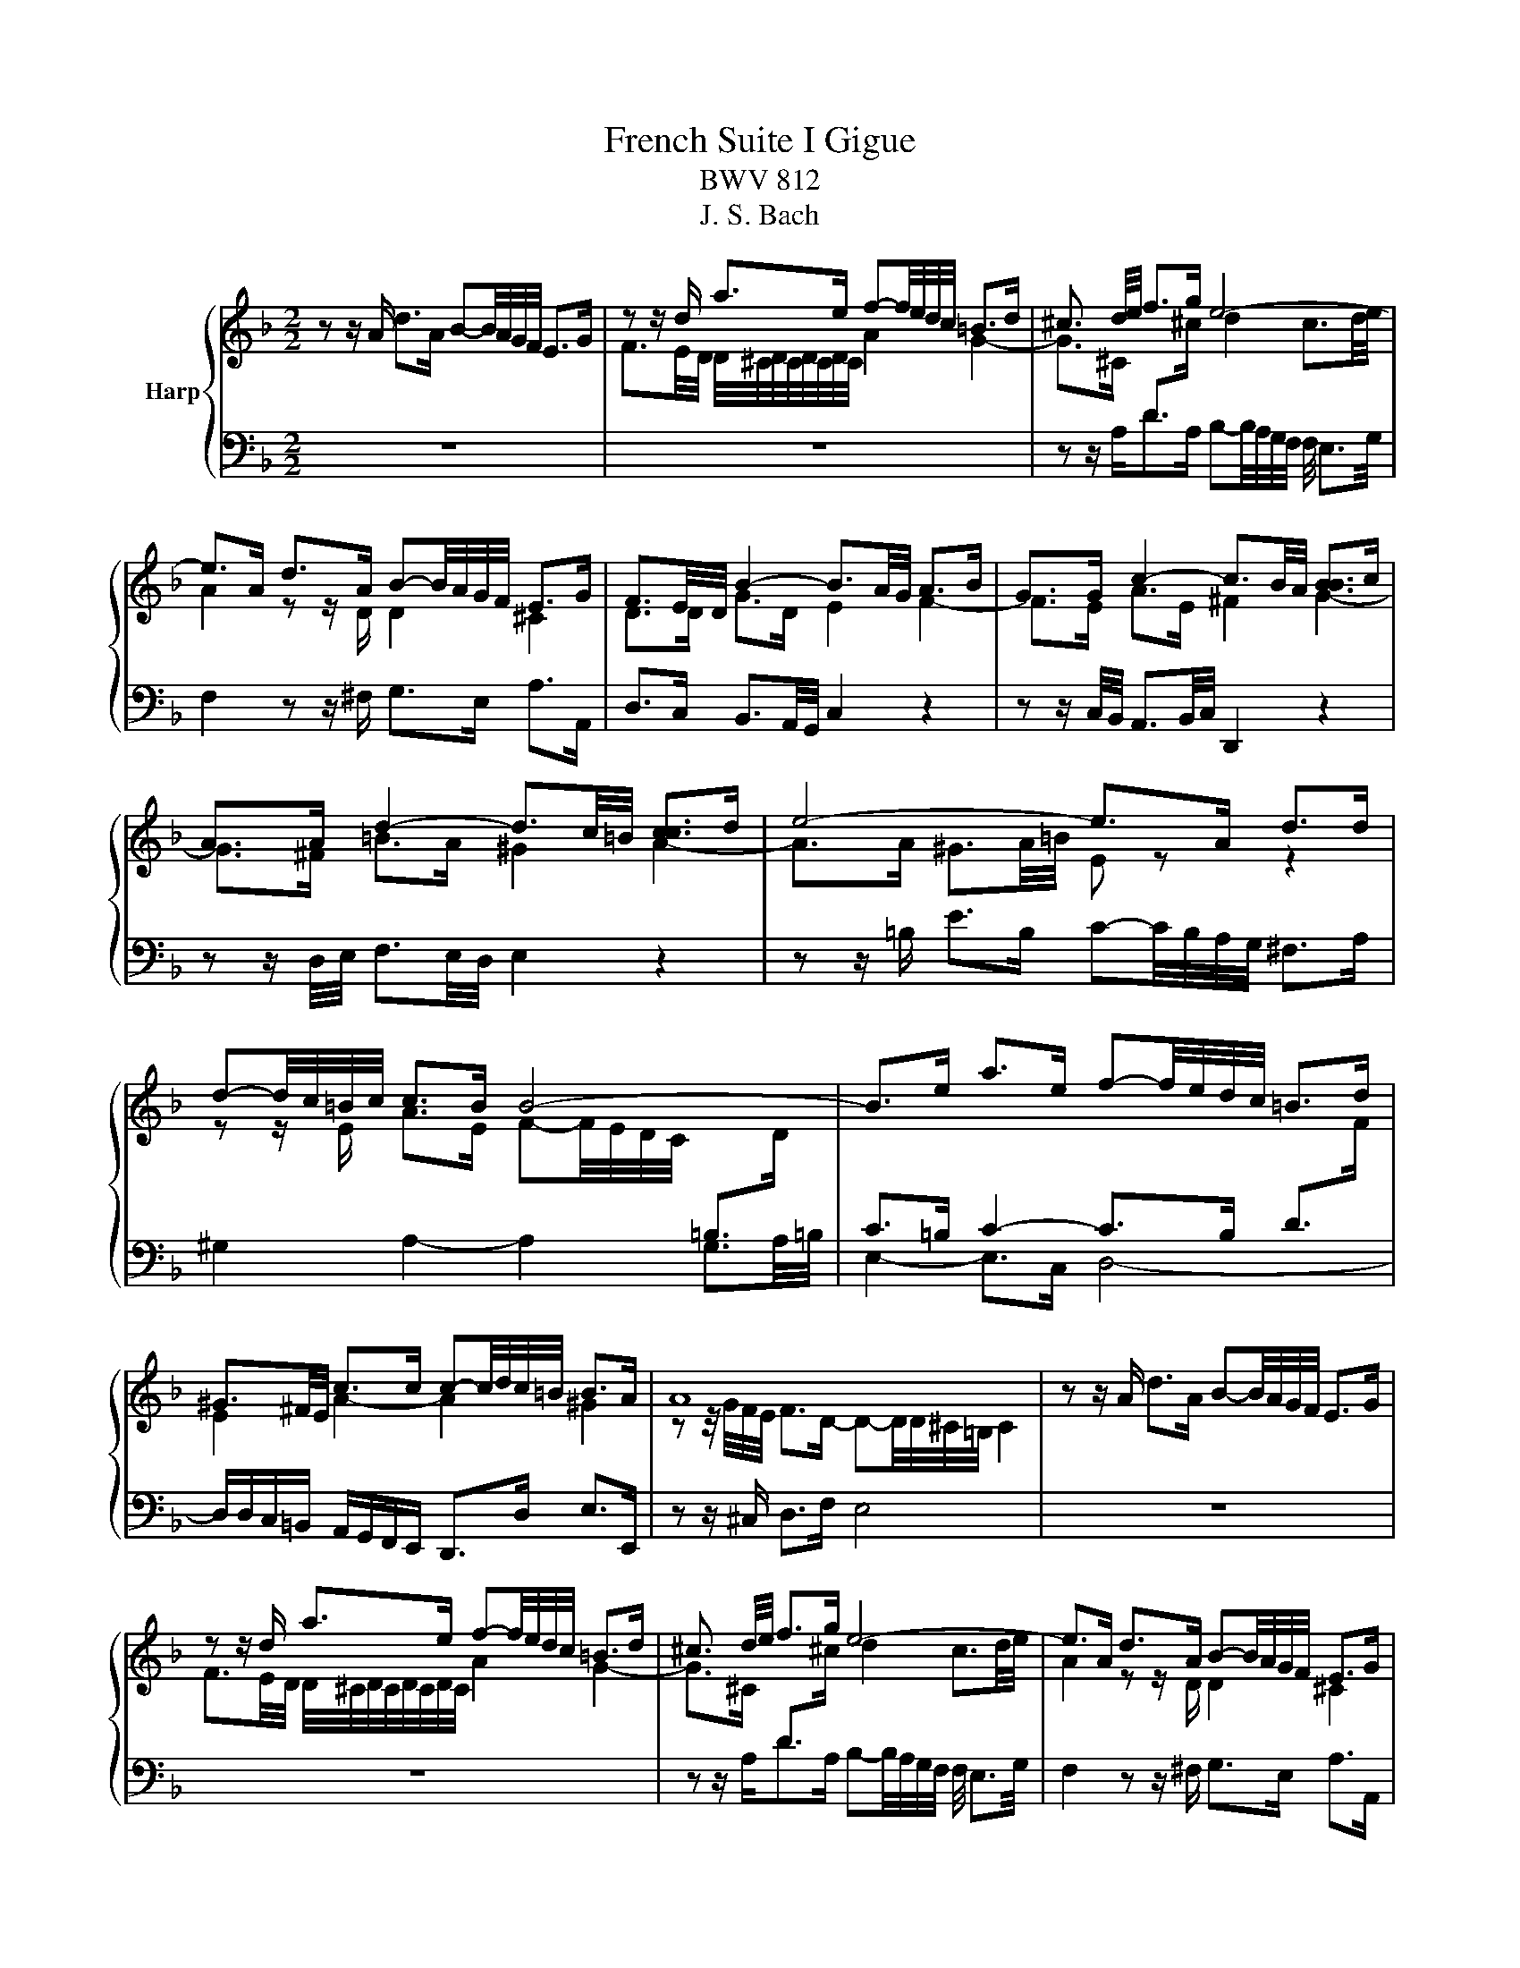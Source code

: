 X:1
T:French Suite I Gigue
T:BWV 812
T:J. S. Bach
%%score { ( 1 3 ) | ( 2 4 ) }
L:1/8
M:2/2
K:F
V:1 treble nm="Harp"
V:3 treble 
V:2 bass 
V:4 bass 
V:1
 z z/ A/ d>A B-B/4A/4G/4F/4 E>G | z z/ d/ a>e f-f/4e/4d/4c/4 =B>d | ^c3/2 d/4e/4 f>g e4- | %3
 e>A d>A B-B/4A/4G/4F/4 E>G | F3/2E/4D/4 B2- B3/2A/4G/4 A>B | G>G c2- c3/2B/4A/4 [BB]>c | %6
 A>A d2- d3/2c/4=B/4 [cc]>d | e4- e>A d>d | d-d/4c/4=B/4c/4 c>B B4- | B>e a>e f-f/4e/4d/4c/4 =B>d | %10
 ^G3/2^F/4E/4 c>c c-c/4d/4c/4=B/4 B>A | A8 | z z/ A/ d>A B-B/4A/4G/4F/4 E>G | %13
 z z/ d/ a>e f-f/4e/4d/4c/4 =B>d | ^c3/2 d/4e/4 f>g e4- | e>A d>A B-B/4A/4G/4F/4 E>G | %16
 F3/2E/4D/4 B2- B3/2A/4G/4 A>B | G>G c2- c3/2B/4A/4 [BB]>c | A>A d2- d3/2c/4=B/4 [cc]>d | %19
 e4- e>A d>d | d-d/4c/4=B/4c/4 c>B B4- | B>e a>e f-f/4e/4d/4c/4 =B>d | %22
 ^G3/2^F/4E/4 c>c c-c/4d/4c/4=B/4 B>A | A8 | z z/ E/ A,>D ^C-C/4D/4E/4F/4 G>E | %25
 F2- FF/4E/4F/4G/4 A2- A-A/4^F/4G/4A/4 | z z/ d/ G>d ^c-c/4d/4e/4f/4 g>e | f4 e4- | %28
 e>e A>e f3 z/ e/ | d>d G>d e3 z/ d/ | c-c/4c/4d/4e/4 f-f/4e/4f/4d/4 =b4- | %31
 b3/2a/4^g/4 a2- a3/2=g/4f/4 g2- | g>a f2- f-f/4f/4e/4f/4 g/4f/4e/f/4e/4d/ | ^c4 z z/ A/ d>A | %34
 B-B/4A/4G/4F/4 E>G F>d G>d | ^c-c/4d/4e/4f/4 g>e ^f-f/4g/4a/4b/4 c'>a | b2 b>a g2 f2- | %37
 f/e/d/^c/ d/e/f/g/4a/4 b-b/4a/4g/4f/4 e/f/g/e/ | ^c3/2=B/4A/4 f>f f-f/4g/4f/4e/4 e>d | d8 | %40
 z z/ E/ A,>D ^C-C/4D/4E/4F/4 G>E | F2- FF/4E/4F/4G/4 A2- A-A/4^F/4G/4A/4 | %42
 z z/ d/ G>d ^c-c/4d/4e/4f/4 g>e | f4 e4- | e>e A>e f3 z/ e/ | d>d G>d e3 z/ d/ | %46
 c-c/4c/4d/4e/4 f-f/4e/4f/4d/4 =b4- | b3/2a/4^g/4 a2- a3/2=g/4f/4 g2- | %48
 g>a f2- f-f/4f/4e/4f/4 g/4f/4e/f/4e/4d/ | ^c4 z z/ A/ d>A | B-B/4A/4G/4F/4 E>G F>d G>d | %51
 ^c-c/4d/4e/4f/4 g>e ^f-f/4g/4a/4b/4 c'>a | b2 b>a g2 f2- | %53
 f/e/d/^c/ d/e/f/g/4a/4 b-b/4a/4g/4f/4 e/f/g/e/ | ^c3/2=B/4A/4 f>f f-f/4g/4f/4e/4 e>d | %55
 !fermata!d8 |] %56
V:2
 z8 | z8 | z z/ A,<DA,/ B,-B,/4A,/4G,/4F,/4 F,/4 E,3/2G,/4 | F,2 z z/ ^F,/ G,>E, A,>A,, | %4
 D,>C, B,,3/2A,,/4G,,/4 C,2 z2 | z z/ C,/4B,,/4 A,,3/2B,,/4C,/4 D,,2 z2 | %6
 z z/ D,/4E,/4 F,3/2E,/4D,/4 E,2 z2 | z z/ =B,/ E>B, C-C/4B,/4A,/4G,/4 ^F,>A, | %8
 ^G,2 A,2- A,2 G,3/2A,/4=B,/4 | E,2- E,>C, D,4- | D,/D,/C,/=B,,/ A,,/G,,/F,,/E,,/ D,,>D, E,>E,, | %11
 z z/ ^C,/ D,>F, E,4 | z8 | z8 | z z/ A,<DA,/ B,-B,/4A,/4G,/4F,/4 F,/4 E,3/2G,/4 | %15
 F,2 z z/ ^F,/ G,>E, A,>A,, | D,>C, B,,3/2A,,/4G,,/4 C,2 z2 | %17
 z z/ C,/4B,,/4 A,,3/2B,,/4C,/4 D,,2 z2 | z z/ D,/4E,/4 F,3/2E,/4D,/4 E,2 z2 | %19
 z z/ =B,/ E>B, C-C/4B,/4A,/4G,/4 ^F,>A, | ^G,2 A,2- A,2 G,3/2A,/4=B,/4 | E,2- E,>C, D,4- | %22
 D,/D,/C,/=B,,/ A,,/G,,/F,,/E,,/ D,,>D, E,>E,, | z z/ ^C,/ D,>F, E,4 | z8 | %25
 z z/ A,/ D,>G, ^F,-F,/4G,/4A,/4B,/4 C>A, | B,2- B,-B,/4B,/4A,/4G,/4 A,4 | %27
 D,3/2D/4C/4 =B,3/2C/4D/4 D,-D,/4F,/4E,/4D,/4 A,/4^G,/4A,/4G,/4A,/4G,/4^F,/4E,/4 | %28
 A,3/2A,,/4=B,,/4 C,3/2B,,/4A,,/4 D,2 z2 | %29
 z z/ G,,/4A,,/4 =B,,3/2A,,/4G,,/4 C,2 C,-C,/4C,/4D,/4E,/4 | %30
 F,>A, D,>A, ^G,-G,/4A,/4=B,/4C/4 D>B, | C>=B, C>D E>F E>D | %32
 ^C-C/4A,/4=B,/4C/4 D-D/4D,/4E,/4F,/4 C,/4B,,/4C,/4B,,/4C,/4B,,/4C,/4B,,/4 C,/4B,,/4C,/4B,,/4C,/4B,,/4C,/4B,,/4 | %33
 A,,2 z2 z4 | z z/ E,/ A,>E, F,-F,/4E,/4D,/4C,/4 B,,>D, | %35
 G,,-G,,/4F,/4E,/4D,/4 D,/4^C,/4D,/4C,/4D,/4C,/4=B,,/4C,/4 D,-D,/4B,/4A,/4G,/4 ^F,3/2E,/4F,/4 | %36
 G,-G,/4A,/4G,/4F,/4 E,-E,/4F,/4E,/4D,/4 ^C,>A,, D,>D,, | G,, z z2 G, z z2 | %38
 z/ G,/F,/E,/ D,/C,/B,,/A,,/ G,,>G, A,>A,, | z z/ ^F,/ G,>B, A,4 | z8 | %41
 z z/ A,/ D,>G, ^F,-F,/4G,/4A,/4B,/4 C>A, | B,2- B,-B,/4B,/4A,/4G,/4 A,4 | %43
 D,3/2D/4C/4 =B,3/2C/4D/4 D,-D,/4F,/4E,/4D,/4 A,/4^G,/4A,/4G,/4A,/4G,/4^F,/4E,/4 | %44
 A,3/2A,,/4=B,,/4 C,3/2B,,/4A,,/4 D,2 z2 | %45
 z z/ G,,/4A,,/4 =B,,3/2A,,/4G,,/4 C,2 C,-C,/4C,/4D,/4E,/4 | %46
 F,>A, D,>A, ^G,-G,/4A,/4=B,/4C/4 D>B, | C>=B, C>D E>F E>D | %48
 ^C-C/4A,/4=B,/4C/4 D-D/4D,/4E,/4F,/4 C,/4B,,/4C,/4B,,/4C,/4B,,/4C,/4B,,/4 C,/4B,,/4C,/4B,,/4C,/4B,,/4C,/4B,,/4 | %49
 A,,2 z2 z4 | z z/ E,/ A,>E, F,-F,/4E,/4D,/4C,/4 B,,>D, | %51
 G,,-G,,/4F,/4E,/4D,/4 D,/4^C,/4D,/4C,/4D,/4C,/4=B,,/4C,/4 D,-D,/4B,/4A,/4G,/4 ^F,3/2E,/4F,/4 | %52
 G,-G,/4A,/4G,/4F,/4 E,-E,/4F,/4E,/4D,/4 ^C,>A,, D,>D,, | G,, z z2 G, z z2 | %54
 z/ G,/F,/E,/ D,/C,/B,,/A,,/ G,,>G, A,>A,, | z z/ ^F,/ G,>B, !fermata!A,4 |] %56
V:3
 x8 | F3/2E/4D/4 D/4^C/4D/4C/4D/4C/4D/4C/4 A2 G2- | %2
 G>^C[I:staff +1] D>[I:staff -1]^c d2 c3/2d/4e/4 | A2 z z/ D/ D2 ^C2 | D>D G>D E2 F2- | %5
 F>E A>E ^F2 G2- | G>^F =B>A ^G2 A2- | A>A ^G3/2A/4=B/4 E z z2 | %8
 z z/ E/ A>E F-F/4E/4D/4C/4[I:staff +1] =B,>[I:staff -1]D | %9
[I:staff +1] C>=B, C2- C>B, D>[I:staff -1]F | E2 A2- A2 ^G2 | %11
 z z/4 G/4F/4E/4 F>D- D-D/4D/4^C/4=B,/4 C2 | x8 | F3/2E/4D/4 D/4^C/4D/4C/4D/4C/4D/4C/4 A2 G2- | %14
 G>^C[I:staff +1] D>[I:staff -1]^c d2 c3/2d/4e/4 | A2 z z/ D/ D2 ^C2 | D>D G>D E2 F2- | %17
 F>E A>E ^F2 G2- | G>^F =B>A ^G2 A2- | A>A ^G3/2A/4=B/4 E z z2 | %20
 z z/ E/ A>E F-F/4E/4D/4C/4[I:staff +1] =B,>[I:staff -1]D | %21
[I:staff +1] C>=B, C2- C>B, D>[I:staff -1]F | E2 A2- A2 ^G2 | %23
 z z/4 G/4F/4E/4 F>D- D-D/4D/4^C/4=B,/4 C2 | x8 | x8 | D2 E2- EE/4F/4E/4D/4 ^C3/2=B,/4C/4 | %27
 D>A D>A G-G/4A/4=B/4c/4 d>B | c4- c3/2d/4e/4 c>c | =B4- B3/2c/4d/4 c>B | %30
 A2 z2 z z/ a/ ^g3/2a/4=b/4 | e2- e-e/4d/4e/4f/4 =B2- B-B/4B/4^c/4d/4 | e2- e-e/4d/4^c/4d/4 G4- | %33
 G>E A>E F-F/4E/4D/4C/4 =B,>D | ^C4 D4 | E2 z2 z4 | z z/ d/ g>d e-e/4d/4^c/4=B/4 A>=c | %37
 B>G D>F E-E/4F/4G/4A/4 B>G | A2 d2- d2 ^c2 | z z/4 c/4B/4A/4 B>G- G-G/4G/4^F/4E/4 F2 | x8 | x8 | %42
 D2 E2- EE/4F/4E/4D/4 ^C3/2=B,/4C/4 | D>A D>A G-G/4A/4=B/4c/4 d>B | c4- c3/2d/4e/4 c>c | %45
 =B4- B3/2c/4d/4 c>B | A2 z2 z z/ a/ ^g3/2a/4=b/4 | e2- e-e/4d/4e/4f/4 =B2- B-B/4B/4^c/4d/4 | %48
 e2- e-e/4d/4^c/4d/4 G4- | G>E A>E F-F/4E/4D/4C/4 =B,>D | ^C4 D4 | E2 z2 z4 | %52
 z z/ d/ g>d e-e/4d/4^c/4=B/4 A>=c | B>G D>F E-E/4F/4G/4A/4 B>G | A2 d2- d2 ^c2 | %55
 z z/4 c/4B/4A/4 B>G- G-G/4G/4^F/4E/4 !fermata!F2 |] %56
V:4
 x8 | x8 | x8 | x8 | x8 | x8 | x8 | x8 | x8 | x8 | x8 | x8 | x8 | x8 | x8 | x8 | x8 | x8 | x8 | %19
 x8 | x8 | x8 | x8 | x8 | x8 | x8 | x8 | x8 | x8 | x8 | x8 | x8 | x8 | x8 | x8 | x8 | x8 | x8 | %38
 x8 | D,8 | x8 | x8 | x8 | x8 | x8 | x8 | x8 | x8 | x8 | x8 | x8 | x8 | x8 | x8 | x8 | %55
 !fermata!D,8 |] %56

